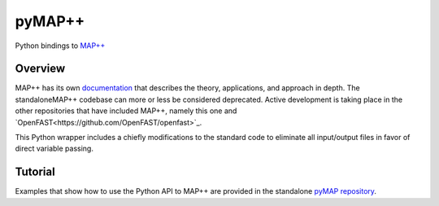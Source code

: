 pyMAP++
==========

Python bindings to `MAP++ <https://www.nrel.gov/wind/nwtc/map-plus-plus.html>`_

Overview
---------

MAP++ has its own `documentation <https://map-plus-plus.readthedocs.io/en/latest/index.html>`_ that describes the theory, applications, and approach in depth.  The standaloneMAP++ codebase can more or less be considered deprecated.  Active development is taking place in the other repositories that have included MAP++, namely this one and `OpenFAST<https://github.com/OpenFAST/openfast>`_.

This Python wrapper includes a chiefly modifications to the standard code to eliminate all input/output files in favor of direct variable passing.

Tutorial
--------

Examples that show how to use the Python API to MAP++ are provided in the standalone `pyMAP repository <https://github.com/WISDEM/pyMAP/tree/master/test>`_.
